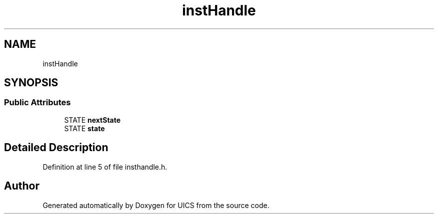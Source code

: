 .TH "instHandle" 3 "Wed Oct 20 2021" "Version 1.0" "UICS" \" -*- nroff -*-
.ad l
.nh
.SH NAME
instHandle
.SH SYNOPSIS
.br
.PP
.SS "Public Attributes"

.in +1c
.ti -1c
.RI "STATE \fBnextState\fP"
.br
.ti -1c
.RI "STATE \fBstate\fP"
.br
.in -1c
.SH "Detailed Description"
.PP 
Definition at line 5 of file insthandle\&.h\&.

.SH "Author"
.PP 
Generated automatically by Doxygen for UICS from the source code\&.
